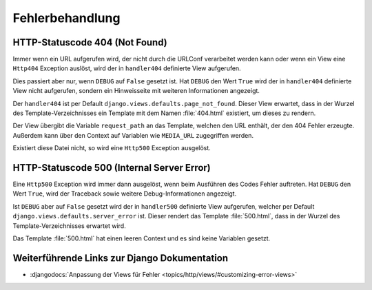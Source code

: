 Fehlerbehandlung
****************

HTTP-Statuscode 404 (Not Found)
===============================

Immer wenn ein URL aufgerufen wird, der nicht durch die URLConf verarbeitet
werden kann oder wenn ein View eine ``Http404`` Exception auslöst, wird der in
``handler404`` definierte View aufgerufen.

Dies passiert aber nur, wenn ``DEBUG`` auf ``False`` gesetzt ist. Hat
``DEBUG`` den Wert ``True`` wird der in ``handler404`` definierte View nicht
aufgerufen, sondern ein Hinweisseite mit weiteren Informationen angezeigt.

Der ``handler404`` ist per Default ``django.views.defaults.page_not_found``.
Dieser View erwartet, dass in der Wurzel des Template-Verzeichnisses ein
Template mit dem Namen :file:`404.html` existiert, um dieses zu rendern.

Der View übergibt die Variable ``request_path`` an das Template, welchen den
URL enthält, der den 404 Fehler erzeugte. Außerdem kann über den Context auf
Variablen wie ``MEDIA_URL`` zugegriffen werden.

Existiert diese Datei nicht, so wird eine ``Http500`` Exception ausgelöst.

HTTP-Statuscode 500 (Internal Server Error)
===========================================

Eine ``Http500`` Exception wird immer dann ausgelöst, wenn beim Ausführen des
Codes Fehler auftreten. Hat ``DEBUG`` den Wert ``True``, wird der Traceback
sowie weitere Debug-Informationen angezeigt.

Ist ``DEBUG`` aber auf ``False`` gesetzt wird der in ``handler500`` definierte
View aufgerufen, welcher per Default ``django.views.defaults.server_error``
ist. Dieser rendert das Template :file:`500.html`, dass in der Wurzel des
Template-Verzeichnisses erwartet wird.

Das Template :file:`500.html` hat einen leeren Context und es sind keine
Variablen gesetzt.

Weiterführende Links zur Django Dokumentation
=============================================

* :djangodocs:`Anpassung der Views für Fehler <topics/http/views/#customizing-error-views>`
